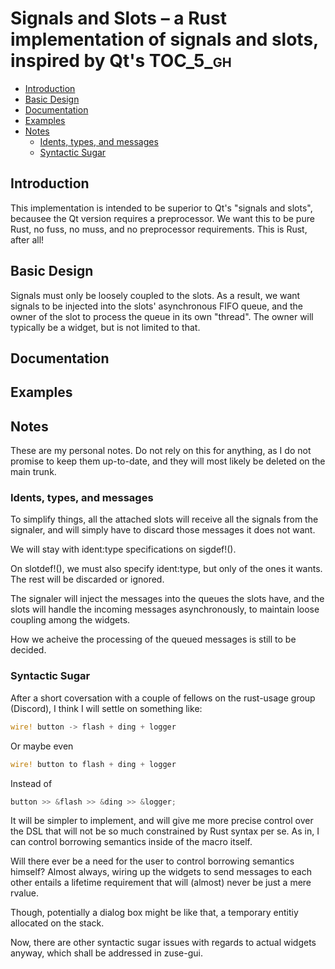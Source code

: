 * Signals and Slots -- a Rust implementation of signals and slots, inspired by Qt's :TOC_5_gh:
  - [[#introduction][Introduction]]
  - [[#basic-design][Basic Design]]
  - [[#documentation][Documentation]]
  - [[#examples][Examples]]
  - [[#notes][Notes]]
    - [[#idents-types-and-messages][Idents, types, and messages]]
    - [[#syntactic-sugar][Syntactic Sugar]]

** Introduction
   This implementation is intended to be superior to
   Qt's "signals and slots", becausee the Qt version
   requires a preprocessor. We want this to be pure
   Rust, no fuss, no muss, and no preprocessor
   requirements. This is Rust, after all!
** Basic Design
   Signals must only be loosely coupled to the
   slots. As a result, we want signals to be injected
   into the slots' asynchronous FIFO queue, and the
   owner of the slot to process the queue in its own
   "thread". The owner will typically be a widget, but
   is not limited to that.
** Documentation

** Examples

** Notes
   These are my personal notes. Do not rely on this for
   anything, as I do not promise to keep them
   up-to-date, and they will most likely be deleted on
   the main trunk.

*** Idents, types, and messages
    To simplify things, all the attached slots will
    receive all the signals from the signaler, and will
    simply have to discard those messages it does not
    want.

    We will stay with ident:type specifications on
    sigdef!().
    
    On slotdef!(), we must also specify ident:type, but
    only of the ones it wants. The rest will be
    discarded or ignored.

    The signaler will inject the messages into the
    queues the slots have, and the slots will handle
    the incoming messages asynchronously, to maintain
    loose coupling among the widgets.

    How we acheive the processing of the queued
    messages is still to be decided.

*** Syntactic Sugar
    After a short coversation with a couple of fellows
    on the rust-usage group (Discord), I think I will
    settle on something like:

    #+begin_src rust
    wire! button -> flash + ding + logger
    #+end_src

    Or maybe even

    #+begin_src rust
    wire! button to flash + ding + logger
    #+end_src

    Instead of 

    #+begin_src rust
    button >> &flash >> &ding >> &logger;
    #+end_src

    It will be simpler to implement, and will give me
    more precise control over the DSL that will not be
    so much constrained by Rust syntax per se. As in, I
    can control borrowing semantics inside of the macro
    itself.

    Will there ever be a need for the user to control
    borrowing semantics himself? Almost always, wiring
    up the widgets to send messages to each other
    entails a lifetime requirement that will (almost)
    never be just a mere rvalue.

    Though, potentially a dialog box might be like
    that, a temporary entitiy allocated on the stack.

    Now, there are other syntactic sugar issues with
    regards to actual widgets anyway, which shall be
    addressed in zuse-gui.


